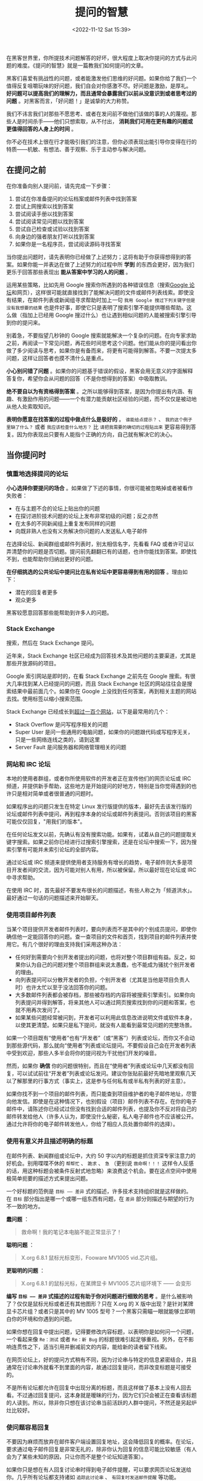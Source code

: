 #+TITLE: 提问的智慧
#+DATE: <2022-11-12 Sat 15:39>
#+TAGS[]: 他山之石

在黑客世界里，你所提技术问题解答的好坏，很大程度上取决你提问的方式与此问题的难度。《提问的智慧》就是一篇教我们如何提问的文章。

黑客们喜爱有挑战性的问题，或者能激发他们思维的好问题。如果你给了我们一个值得反复咀嚼玩味的好问题，我们自会对你感激不尽。好问题是激励，是厚礼。
*好问题可以提高我们的理解力，而且通常会暴露我们以前从没意识到或者思考过的问题*
。对黑客而言，「好问题！」是诚挚的大力称赞。

我们不讳言我们对那些不愿思考、或者在发问前不做他们该做的事的人的蔑视。那些人是时间杀手------他们只想索取，从不付出，
*消耗我们可用在更有趣的问题或更值得回答的人身上的时间* 。

你不必在技术上很在行才能吸引我们的注意，但你必须表现出能引导你变得在行的特质------机敏、有想法、善于观察、乐于主动参与解决问题。

** 在提问之前

在你准备向别人提问前，请先完成一下步骤：

1. 尝试在你准备提问的论坛档案或邮件列表中找到答案
2. 尝试上网搜索以找到答案
3. 尝试阅读手册以找到答案
4. 尝试阅读常见问题以找到答案
5. 尝试自己检查或试验以找到答案
6. 向身边的强者朋友打听以找到答案
7. 如果你是一名程序员，尝试阅读源码寻找答案

当你提出问题时，请先表明你已经做了上述努力；这将有助于你获得想得到的答案。如果你能一并表达在做了上述努力的过程中所
*学到* 的东西会更好，因为我们更乐于回答那些表现出
*能从答案中学习的人的问题* 。

运用某些策略，比如先用 Google
搜索你所遇到的各种错误信息（搜索[[https://groups.google.com/][Google
论坛]]和网页），这样很可能就直接找到了能解决问题的文件或邮件列表线索。即使没有结果，在邮件列表或新闻组寻求帮助时加上一句
=我用 Google 搜过下列关键字但是没有我想要的结果=
也是件好事，即使它只是表明了搜索引擎不能提供哪些帮助。这么做（指加上已经用
Google 搜过什么）也让遇到相似问题的人能被搜索引擎引导到你的提问来。

别着急，不要指望几秒钟的 Google
搜索就能解决一个复杂的问题。在向专家求助之前，再阅读一下常见问题，再花些时间思考这个问题。他们能从你的提问看出你做了多少阅读与思考，如果你是有备而来，将更有可能得到解答。不要一次提太多问题，这样让回答者也摸不清什么是重点。

*小心别问错了问题*
。如果你的问题基于错误的假设，黑客会用无意义的字面解释答复你，希望你会从问题的回答（不是你想得到的答案）中吸取教训。

*绝不要自以为有资格得到答案*
。之所以能够得到答案，是因为你提出有内涵、有趣、有激励作用的问题------一个有潜力能贡献社区经验的问题，而不仅仅是被动地从他人处索取知识。

*表明你愿意在找答案的过程中做点什么是极好的* 。 =谁能给点提示？= 、
=我的这个例子里缺了什么？= 或者 =我应该检查什么地方？= 比
=请把我需要的确切的过程贴出来=
更容易得到答复。因为你表现出只要有人能指个正确的方向，自己就有解决它的决心。

** 当你提问时

*** 慎重地选择提问的论坛

*小心选择你要提问的场合*
。如果做了下述的事情，你很可能被忽略掉或者被看作失败者：

-  在与主题不合的论坛上贴出你的问题
-  在探讨进阶技术问题的论坛上发布非常初级的问题；反之亦然
-  在太多的不同新闻组上重复发布同样的问题
-  向既非熟人也没有义务解决你问题的人发送私人电子邮件

在选择论坛、新闻群组或邮件列表时，别太相信名字，先看看 FAQ
或者许可证以弄清楚你的问题是否切题。提问前先翻翻已有的话题，也许你能找到答案。即使找不到，也能帮助你归纳出更好的问题。

*在仔细挑选的公共论坛中提问比在私有论坛中更容易得到有用的回答*
。理由如下：

-  潜在的回复者更多
-  观众更多

黑客较愿意回答那些能帮助到许多人的问题。

*** Stack Exchange

搜索，然后在 Stack Exchange 提问。

近年来，Stack Exchange
社区已经成为回答技术及其他问题的主要渠道，尤其是那些开放源码的项目。

Google 索引网站是即时的，在看 Stack Exchange 之前先在 Google
搜索。有很大几率找到某人已经提问的问题，而且 Stack Exchange
社区的网站往往会是搜索结果中最前面几个。如果你在 Google
上没找到任何答案，再到相关主题的网站去找。使用标签以缩小搜索范围。

Stack Exchange
已经成长到[[https://stackexchange.com/sites][超过一百个网站]]，以下是最常用的几个：

-  Stack Overflow 是问写程序相关的问题
-  Super User
   是问一些通用的电脑问题，如果你的问题跟代码或写程序无关，只是一些网络连线之类的，请到这里
-  Server Fault 是问服务器和网络管理相关的问题

*** 网站和 IRC 论坛

本地的使用者群组，或者你所使用软件的开发者正在宣传他们的网页论坛或 IRC
频道，并提供新手帮助，这些地方是开始提问的好地方，特别是当你觉得遇到的也许只是相对简单或者很普通的问题时。

如果程序出的问题只发生在特定 Linux
发行版提供的版本，最好先去该发行版的论坛或邮件列表中提问，再到程序本身的论坛或邮件列表提问。否则该项目的黑客可能仅仅回复，"用我们的版本"。

在任何论坛发文以前，先确认有没有搜索功能。如果有，试着从自己的问题提取关键字搜索。如果之前你已经进行过搜索引擎搜索，还是在论坛中搜索一下，因为搜索引擎有可能并未索引论坛的全部内容。

通过论坛或 IRC
频道来提供使用者支持服务有增长的趋势，电子邮件则大多是项目开发者间的交流，因为可能对别人有用，所以被保留。所以最好现在论坛或
IRC 中寻求帮助。

在使用 IRC
时，首先最好不要发布很长的问题描述，有些人称之为「频道洪水」。最好通过一句话的问题描述来开始聊天。

*** 使用项目邮件列表

当某个项目提供开发者邮件列表时，要向列表而不是其中的个别成员提问，即使你确信他一定能回答你的问题。查一查项目的文件和首页，找到项目的邮件列表并使用它。有几个很好的理由支持我们采用这种办法：

-  任何好到需要向个别开发者提出的问题，也将对整个项目群组有益。反之，如果你认为自己的问题对整个项目群组来说太愚蠢，也不能成为骚扰个别开发者的理由。
-  向列表提问可以分散开发者的负担，个别开发者（尤其是当他是项目负责人时）也许太忙以至于没法回答你的问题。
-  大多数邮件列表都会被存档，那些被存档的内容将被搜索引擎索引。如果你向列表提问并得到解答，将来其他人可以通过网页搜索找到你的问题和答案，也就不用再次发问了。
-  如果某些问题经常被问到，开发者可以利用此信息改进说明文件或软件本身，以使其更清楚。如果只是私下提问，就没有人能看到最常见问题的完整场景。

如果一个项目既有“使用者”也有“开发者”（或“黑客”）列表或论坛，而你又不会动到那些源代码，那么就向“使用者”列表或论坛提问。不要假设自己会在开发者列表中受到欢迎，那些人多半会将你的提问视为干扰他们开发的噪音。

然而，如果你 *确信*
你的问题很特别，而且在“使用者”列表或论坛中几天都没有回复，可以试试前往“开发者”列表或论坛发问。建议你张贴前最好先暗地里观察几天以了解那里的行事方式（事实上，这是参与任何私有或半私有列表的好主意）。

如果你找不到一个项目的邮件列表，而只能查到项目维护者的电子邮件地址，尽管向他发信。即使是在这种情况下，也别假设（项目）邮件列表不存在。在你的电子邮件中，请陈述你已经试过但没有找到合适的邮件列表，也提及你不反对将自己的邮件转发给他人（许多人认为，即使没什么秘密，私人电子邮件也不应该被公开。通过允许将你的电子邮件转发他人，你给了相应人员处置你邮件的选择）。

*** 使用有意义并且描述明确的标题

在邮件列表、新闻群组或论坛中，大约 50
字以内的标题是抓住资深专家注意力的好机会。别用喋喋不休的 =帮帮忙= 、
=跪求= 、 =急= （更别说 =救命啊！！！=
这样令人反感的话，用这种标题会被条件反射式地忽略）来浪费这个机会。要在这点空间中使用极简单扼要的描述方式来提出问题。

一个好标题的范例是 =目标 —— 差异=
式的描述，许多技术支持组织就是这样做的。在 =目标=
部分指出是哪一个或哪一组东西有问题，在 =差异=
部分则描述与期望的行为不一致的地方。

*蠢问题* ：

#+BEGIN_QUOTE
  救命啊！我的笔记本电脑不能正常显示了！
#+END_QUOTE

*聪明问题* ：

#+BEGIN_QUOTE
  X.org 6.8.1 鼠标光标变形，Fooware MV1005 vid.芯片组。
#+END_QUOTE

*更聪明的问题* ：

#+BEGIN_QUOTE
  X.org 6.8.1 的鼠标光标，在某牌显卡 MV1005 芯片组环境下 ------ 会变形
#+END_QUOTE

*编写 =目标 —— 差异= 式描述的过程有助于你对问题进行细致的思考*
。是什么被影响了？仅仅是鼠标光标或者还有其他图形？只在 X.org 的 X
版中出现？是针对某牌显卡芯片组？或者只是其中的 MV 1005
型号？一个黑客只需瞄一眼就能够立即明白你的环境和你遇到的问题。

如果你想在回复中提出问题，记得要修改内容标题，以表明你是如何问一个问题，一个看起来像
=Re：测试= 或者 =Re：新 Bug=
的标题很难引起足够重视。另外，在不影响连贯性之下，适当引用并删减前文的内容，能给新的读者留下线索。

在网页论坛上，好的提问方式稍有不同，因为讨论串与特定的信息紧密结合，并且通常在讨论串外就看不到里面的内容，故通过回复提问，而非改变标题是可接受的。

不是所有论坛都允许在回复中出现分离的标题，而且这样做了基本上没有人回去看。不过通过回复提问，这本身就是暧昧的行为，因为它们只会被正在查看该标题的人读到。所以，除非你只想在该讨论串当前活跃的人群中提问，不然还是另起炉灶比较好。

*** 使问题容易回复

不要因为麻烦而放弃在邮件客户端设置回复地址，这会降低回复的概率。在论坛，要求通过电子邮件回复是非常无礼的，除非你认为回复的信息可能比较敏感（有人会为了某些未知的原因，只让你而不是整个论坛知道答案）。

如果你只是想在有人回复讨论串时得到电子邮件提醒，可以要求网页论坛发送给你。几乎所有论坛都支持诸如
=追踪此讨论串= 、 =有回复时发送邮件提醒= 等功能。

*** 用清晰、正确、精准且语法正确的语句

正确的拼写、标点符号和大小写是很重要的。如果你觉得这样做很麻烦，那你多半得不到别人的帮助。不用太僵硬与正式------在黑客文化里，在保证
*很准确*
的情况下，能够使用非正式的语句也是一种得到关注的能力。这能够表明你是在思考和关注问题。

如果在非母语论坛提问，犯点拼写和语法上的小错误是可以原谅的，但绝不能在思考上马虎（这时可以区分的）。英语是通用的网络语言。

如果英语是你的第二外语，提示潜在回复者「你有潜在的语言困难是很好的」：

#+BEGIN_QUOTE
  English is not my native language; please excuse typing errors.

  英语不是我的母语，请原谅我的错别字。

  If you speak =$LANGUAGE= , please email/PM me; I may need assistance
  translating my question.

  如果你说 =某语言= ，请电邮或私信我；我可能需要帮助以翻译我的问题。

  I am familiar with the technical terms, but some slang expressions and
  idioms are difficult for me.

  我对技术名词很熟悉，但对俗语或是特别用法比较不甚了解。

  I've posted my question in =$LANGUAGE= and English. I'll be glad to
  translate responses, if you only use one or the other.

  我把我的问题用某语言和英文写出来，如果你只用一种语言回答，我会乐意将其翻译成另一种。
#+END_QUOTE

*** 使用易于读取且标准的文件格式发送问题

需要做到：

-  使用纯文字而不是
   HTML（[[http://archive.birdhouse.org/etc/evilmail.html][关闭
   HTML]]并不难）。
-  可以使用 MIME 附件，前提是真正有内容（譬如附带的源代码或 patch）。
-  不要发送「一段文字只是一行句子但在自动换行后会变成多行」的邮件（这样回复部分内容就变得很困难）。
-  但是，不要对一些特殊文件设置固定宽度（譬如日志档案拷贝或会话记录）。数据应该原样包含，让回复者有信心------觉得他们自己看到的和你看到的是一样的。
-  在英文论坛中不要使用 =Quoted-Printable= MIME
   编码发送消息。这种编码对于张贴非 ASCII
   语言可能是必须的，但很多邮件程序并不支持这种编码。当它们处理换行时，那些文本中四处散布的
   ==20= 符号既难看也分散注意力，甚至有可能破坏内容的语意。
-  永远不要向黑客发送使用封闭格式编写的文档，像微软公司的 Word 或 Excel
   文件等。
-  如果使用 Windows 的电脑发送电子邮件，关闭 =智能引号= 功能（位于
   [选项] --> [校订] --> [自动矫正选项]，取消勾选 =智能引号=
   ），以免在你的邮件中到处散布垃圾字符。
-  在论坛，不要滥用 =表情符号= 和 =HTML= 功能（当它们提供时）。

注意自己所使用的邮件客户端，可能它们的默认设置满足不了这些要求。注意检查是否有
=查看源代码= 功能，以确保发送的是纯文本文件同时没有一些奇怪的字符。

*** 精确地描述问题并言之有物

-  仔细、清楚地描述你的问题或 Bug 的症状。
-  描述问题发生的环境（机器配置、操作系统、应用程序以及相关的信息），提供经销商的发行版和版本号（如：
   =Fedora Core 4= 、 =Slackware 9.1= 等）。
-  描述在提问前你是怎样去研究和理解这个问题的。
-  描述在提问前为确定问题而采取的诊断步骤。
-  描述最近做过什么可能相关的硬件或软件变更。
-  尽可能地提供一个可以 =重现这个问题的可控环境= 的方法。

揣测黑客会怎样反问你，在你提问之前预先将黑客们可能遇到的问题回答一遍。

以上几点中，当你报告的是你认为可能在代码中的问题时，给黑客一个可以重现你的问题的环境尤其重要。当你这么做时，你得到有效回答的机会和速度都会大大地提升。

[[https://www.chiark.greenend.org.uk/~sgtatham/][Simon Tatham]]
写过一篇名为《[[https://www.chiark.greenend.org.uk/~sgtatham/bugs-cn.html][如何有效的报告
Bug]]》的出色文章。强力推荐你也读一读。

*** 话不在多而在精

你需要提供精确有内容的信息。这并不是要求你简单地把成堆的出错代码或者资料完全放到你的提问中。如果你有庞大而复杂的测试样例能重现程序挂掉的情境，尽量将它裁剪得越小越好。

这样做的三点好处：

第一，能表现出你为简化问题付出了努力，这可以使你得到回答的机会增加；

第二，简化问题使你更有可能得到有用的答案；

第三，在精炼你的 bug 报告的过程中，你很可能就自己找到了解决办法。

*** 别动辄声称找到 Bug

除非你能提供解决问题的源代码补丁，或者提供回归测试来表明前一版本中行为不正确，否则你多半不能够完全确信。这同样适用于文件，如果你（声称）发现了文件的
bug，你应该能提供相应位置的修正或替代文件。

如果你的问题并不常见，那么它可能不是
bug。开发者总是希望软件足够完美，出现 bug 会冒犯他们（如果不是真正的 bug
会更严重）。

*** 低声下气不能减少你的工作

过于卑微同样无法为你带来问题的解决办法。做好前文所说明的步骤。

*** 描述问题症状而不是你的猜测

*蠢问题* ：

#+BEGIN_QUOTE
  我在编译内核时接连遇到 SIG11
  错误，我怀疑某条飞线搭在主板的走线上了，这种情况应该怎样检查最好？
#+END_QUOTE

*聪明问题* ：

#+BEGIN_QUOTE
  我的组装电脑是 FIC-PA2007 主机板搭载 AMD K6/233 CPU（威盛 Apollo VP2
  芯片组）， 256MB Corsair PC133 SDRAM 内存，在编译内核时，从开机 20
  分钟以后就频频产生 SIG11 错误， 但是在头 20
  分钟内从没发生过相同的问题。重新启动也没有用，但是关机一晚上就又能工作
  20 分钟。
  所有内存都换过了，没有效果。相关部分的标准编译记录如下......。
#+END_QUOTE

*** 按发生时间先后列出问题症状

在说明中包含操作步骤，以及机器和软件的反应，直到问题发生。

*** 描述目标而不是过程

寻求帮助的人经常在心中有个更高层次的目标，而在他们认为达成目标的一条特定路径上停滞了。他们不会思考：会不会这条路本身就有问题？

*蠢问题* ：

#+BEGIN_QUOTE
  我怎样才能从某绘图程序的颜色选择器中取得十六进制的的 RGB 值？
#+END_QUOTE

*聪明问题* ：

#+BEGIN_QUOTE
  我正试着用替换一幅图片的色码（color
  table）成自己选定的色码，我现在知道的唯一方法是编辑每个色码区块（table
  slot）， 但却无法从某绘图程序的颜色选择器取得十六进制的的 RGB 值。
#+END_QUOTE

第二种提问法比较聪明，你可能得到像是=建议采用另一个更合适的工具=的回复。

*** 别要求使用私人电邮回复

黑客们认为问题的解决过程应该公开透明，可能会有更有经验的人能够注意到不完整或者不当之处，最初的回复才能够、也应该被纠正。同时，提供帮助的人也能借此展示自己的才能，给同行看。

*** 清楚明确地表达你的问题以及需求

向别人提问时，要明确表述需要回答者做什么，这样做会定出一个时间和精力的上限，便于回答者能够集中精力帮助你。

要理解专家们所处的世界，要把专业技能想象为充裕的资源，而回复的时间则是稀缺的资源。要求他们奉献的时间越少，就越有可能从真正专业而且很忙的专家那里得到解答。

*** 询问有关代码的问题时

不要让别人帮你调试问题代码，也不提示以下应该如何入手。

*愚蠢的做法* ：

张贴几百行代码，然后只是说，"某某不能工作"。

*聪明的做法* ：

只贴几十行代码，然后说，"在某行以后，我期待 x，但实际是 y。"

*最有效描述程序问题的方法是提供最精简的 Bug
展示测试用例（bug-demonstrating test case）* 。如何定义
*最精简的测试用例* ？那是问题的缩影；一个小程序片段能 *刚好*
展示出程序的异常行为，而不包含其他令人分散注意力的内容。

*怎么制作最精简的测试用例*
？如果你知道哪一行或哪一段代码会造成异常的行为，复制下来并加入足够重现这个状况的代码。如果你无法将问题缩减到一个特定区块，就复制一份代码并移除不影响产生问题行为的部分。总之，测试用例越小越好。

*** 别把自己家庭作业的问题贴上来

这些问题是需要我们自己独自解决的，可能有经验的人会给我们一些提示，但是仍然需要自己解决。

*** 去掉无意义的句子

*** 即使很急也别在标题中写「紧急」

*** 礼貌些没有坏处

彬彬有礼，多用 =请= 和 =谢谢您的关注= ，或 =谢谢你的关照=
。让大家都知道你对他们花时间免费提供帮助心存感激。

坦白说，这一点并没有比清晰、正确、精准并合法语法和避免使用专用格式重要（也不能取而代之）。黑客们一般宁可读有点唐突但技术上鲜明的
Bug
报告，而不是那种有礼但含糊的报告（如果这点让你不解，记住我们是按问题能教给我们什么来评价问题的价值的）。

然而，如果你有一串的问题待解决，客气一点肯定会增加你得到有用回应的机会。

（我们注意到，自从本指南发布后，从资深黑客那里得到的唯一严重缺陷反馈，就是对预先道谢这一条。一些黑客觉得
=先谢了= 意味着事后就不用再感谢任何人的暗示。我们的建议是要么先说
=先谢了= ， *然后* 事后再对回复者表示感谢，或者换种方式表达感激，譬如用
=谢谢你的关注= 或 =谢谢你的关照= 。）

*** 问题解决后，加个简短的补充说明

问题解决后，向所有帮助过你的人发个说明，让他们知道问题是怎样解决的，并再一次向他们表示感谢。如果问题在新闻组或者邮件列表中引起了广泛关注，应该在那里贴一个说明比较恰当。

最理想的方式是向最初提问的话题回复此消息，并在标题中包含 =已修正= ，
=已解决=
或其它同等含义的明显标记。在人来人往的邮件列表里，一个看见讨论串
=问题 X= 和 =问题 X - 已解决=
的潜在回复者就明白不用再浪费时间了（除非他个人觉得 =问题 X=
的有趣），因此可以利用此时间去解决其它问题。

补充说明不必很长或是很深入；简单的一句
=你好，原来是网线出了问题！谢谢大家 – Bill=
比什么也不说要来的好。事实上，除非结论真的很有技术含量，否则简短可爱的小结比长篇大论更好。说明问题是怎样解决的，但大可不必将解决问题的过程复述一遍。

对于有深度的问题，张贴调试记录的摘要是有帮助的。

思考一下怎样才能避免他人将来也遇到类似的问题，自问写一份文件或加个常见问题（FAQ）会不会有帮助。如果是的话就将它们发给维护者。

在黑客中，这种良好的后继行动实际上比传统的礼节更为重要，也是你如何透过善待他人而赢得声誉的方式，这是非常有价值的资产。

** 如何解读答案

*** RTFM 和 STFW：如何知道你已完全搞砸了

RTFM: Read The Fucking Manual

STFW: Search The Fucking Web

这些答复意味着回答者认为

-  *你需要的信息非常容易获得* ；
-  *你自己去搜索这些信息比灌给你，能让你学到更多* 。

你不应该因此不爽；
*依照黑客的标准，他已经表示了对你一定程度的关注，而没有对你的要求视而不见*
。你应该对他祖母般的慈祥表示感谢。

*** 如果还是搞不懂

如果你看不懂回应，别立刻要求对方解释。像你以前试着自己解决问题时那样（利用手册，FAQ，网络，身边的高手），先试着去搞懂他的回应。如果你真的需要对方解释，记得表现出你已经从中学到了点什么。

比方说，如果我回答你： =看来似乎是 zentry 卡住了；你应该先清除它。=
，然后，这是一个 *很糟的* 后续问题回应： =zentry 是什么？= *好*
的问法应该是这样：
=哦~~~我看过说明了但是只有 -z 和 -p 两个参数中提到了 zentries，而且还都没有清楚的解释如何清除它。你是指这两个中的哪一个吗？还是我看漏了什么？=

*** 处理无礼的回应

很多黑客圈子中看似无礼的行为并不是存心冒犯。相反，它是直接了当，一针见血式的交流风格，这种风格更注重解决问题，而不是使人感觉舒服而却模模糊糊。

如果你觉得被冒犯了，试着平静地反应。如果有人真的做了出格的事，邮件列表、新闻群组或论坛中的前辈多半会招呼他。如果这
/没有/
发生而你却发火了，那么你发火对象的言语可能在黑客社区中看起来是正常的，而
/你/ 将被视为有错的一方，这将伤害到你获取信息或帮助的机会。

另一方面，你偶尔真的会碰到无礼和无聊的言行。与上述相反，对真正的冒犯者狠狠地打击，用犀利的语言将其驳得体无完肤都是可以接受的。然而，在行事之前一定要非常非常的有根据。纠正无礼的言论与开始一场毫无意义的口水战仅一线之隔，黑客们自己莽撞地越线的情况并不鲜见。如果你是新手或外人，避开这种莽撞的机会并不高。如果你想得到的是信息而不是消磨时光，这时最好不要把手放在键盘上以免冒险。

** 如何避免扮演失败者

社区的标准不会自行维持，它们是通过参与者积极而/公开地/执行来维持的。

夸张的讲法是：你要的是“友善”（以上述方式）还是有用？两个里面挑一个。

** 不该问的问题

以下是几个经典蠢问题，以及黑客没回答时心中所想的：

问题：我能在哪找到 X 程序或 X 资源？

问题：我怎样用 X 做 Y？

问题：如何设定我的 shell 提示？

问题：我可以用 Bass-o-matic 文件转换工具将 AcmeCorp 档案转换为 TeX
格式吗？

问题：我的程序/设定/SQL 语句没有用

问题：我的 Windows 电脑有问题，你能帮我吗？

问题：我的程序不会动了，我认为系统工具 X 有问题

问题：我在安装 Linux（或者 X ）时有问题，你能帮我吗？

问题：我怎么才能破解 root 帐号/窃取 OP 特权/读别人的邮件呢？

--------------

> 问题：我能在哪找到 X 程序或 X 资源？

回答：就在我找到它的地方啊，白痴------搜索引擎的那一头。天哪！难道还有人不会用[[https://www.google.com][Google]]
吗？

> 问题：我怎样用 X 做 Y？

回答：如果你想解决的是
Y，提问时别给出可能并不恰当的方法。这种问题说明提问者不但对 X
完全无知，也对 Y
要解决的问题糊涂，还被特定形势禁锢了思维。最好忽略这种人，等他们把问题搞清楚了再说。

>问题：如何设定我的 shell 提示？？

回答：如果你有足够的智慧提这个问题，你也该有足够的智慧去
RTFM，然后自己去找出来。

> 问题：我可以用 Bass-o-matic 文件转换工具将 AcmeCorp 档案转换为 TeX
格式吗？

回答：试试看就知道了。如果你试过，你既知道了答案，就不用浪费我的时间了。

> 问题：我的{程序/设定/SQL 语句}不工作

回答：这不算是问题吧，我对要我问你二十个问题才找得出你真正问题的问题没兴趣

--------------

我有更有意思的事要做呢。在看到这类问题的时候，我的反应通常不外如下三种

-  你还有什么要补充的吗？
-  真糟糕，希望你能搞定。
-  这关我屁事？

> 问题：我的 Windows 电脑有问题，你能帮我吗？

回答：能啊，扔掉微软的垃圾，换个像 Linux 或 BSD 的开源操作系统吧。

注意：如果程序有官方版 Windows 或者与 Windows 有互动（如
Samba），你/可以/问与 Windows 相关的问题，只是别对问题是由 Windows
操作系统而不是程序本身造成的回复感到惊讶， 因为 Windows
一般来说实在太烂，这种说法通常都是对的。

> 问题：我的程序不会动了，我认为系统工具 X 有问题

回答：你完全有可能是第一个注意到被成千上万用户反复使用的系统调用与函数库档案有明显缺陷的人，更有可能的是你完全没有根据。不同凡响的说法需要不同凡响的证据，当你这样声称时，你必须有清楚而详尽的缺陷说明文件作后盾。

> 问题：我在安装 Linux（或者 X ）时有问题，你能帮我吗？

回答：不能，我只有亲自在你的电脑上动手才能找到毛病。还是去找你当地的
Linux
使用群组者寻求实际的指导吧（你能在[[http://www.linux.org/groups/index.html][这儿]]找到使用者群组的清单）。

注意：如果安装问题与某 Linux
的发行版有关，在它的邮件列表、论坛或本地使用者群组中提问也许是恰当的。此时，应描述问题的准确细节。在此之前，先用=Linux=
和/所有/被怀疑的硬件作关键词仔细搜索。

> 问题：我怎么才能破解 root 帐号/窃取 OP 特权/读别人的邮件呢？

回答：想要这样做，说明了你是个卑鄙小人；想找个黑客帮你，说明你是个白痴！

** 好问题与蠢问题

最后，我将透过举一些例子，来说明怎样聪明的提问；同一个问题的两种问法被放在一起，一种是愚蠢的，另一种才是明智的。

*蠢问题*：

#+BEGIN_QUOTE
  我可以在哪儿找到关于 Foonly Flurbamatic 的资料？
#+END_QUOTE

这种问法无非想得到 STFW 这样的回答。

*聪明问题*：

#+BEGIN_QUOTE
  我用 Google 搜索过 "Foonly Flurbamatic
  2600"，但是没找到有用的结果。谁知道上哪儿去找对这种设备编程的资料？
#+END_QUOTE

这个问题已经 STFW 过了，看起来他真的遇到了麻烦。

*蠢问题*：

#+BEGIN_QUOTE
  我从 foo 项目找来的源码没法编译。它怎么这么烂？
#+END_QUOTE

他觉得都是别人的错，这个傲慢自大的提问者。

*聪明问题*：

#+BEGIN_QUOTE
  foo 项目代码在 Nulix 6.2 版下无法编译通过。我读过了
  FAQ，但里面没有提到跟 Nulix
  有关的问题。这是我编译过程的记录，我有什么做的不对的地方吗？
#+END_QUOTE

提问者已经指明了环境，也读过了
FAQ，还列出了错误，并且他没有把问题的责任推到别人头上，他的问题值得被关注。

*蠢问题*：

#+BEGIN_QUOTE
  我的主机板有问题了，谁来帮我？
#+END_QUOTE

某黑客对这类问题的回答通常是：=好的，还要帮你拍拍背和换尿布吗？=，然后按下删除键。

*聪明问题*：

#+BEGIN_QUOTE
  我在 S2464 主机板上试过了 X 、 Y 和 Z ，但没什么作用，我又试了 A 、 B
  和 C 。请注意当我尝试 C 时的奇怪现象。显然 florbish 正在
  grommicking，但结果出人意料。通常在 Athlon MP 主机板上引起 grommicking
  的原因是什么？有谁知道接下来我该做些什么测试才能找出问题？
#+END_QUOTE

这个家伙，从另一个角度来看，值得去回答他。他表现出了解决问题的能力，而不是坐等天上掉答案。

在最后一个问题中，注意“告诉我答案”和“给我启示，请指出我还应该做什么诊断工作”之间微妙而又重要的区别。

事实上，后一个问题源自于 2001 年 8 月在 Linux
内核邮件列表（lkml）上的一个真实的提问。我（Eric）就是那个提出问题的人。我在
Tyan S2464
主板上观察到了这种无法解释的锁定现象，列表成员们提供了解决这一问题的重要信息。

通过我的提问方法，我给了别人可以咀嚼玩味的东西；我设法让人们很容易参与并且被吸引进来。我显示了自己具备和他们同等的能力，并邀请他们与我共同探讨。通过告诉他们我所走过的弯路，以避免他们再浪费时间，我也表明了对他们宝贵时间的尊重。

事后，当我向每个人表示感谢，并且赞赏这次良好的讨论经历的时候， 一个
Linux
内核邮件列表的成员表示，他觉得我的问题得到解决并非由于我是这个列表中的/名/人，而是因为我用了正确的方式来提问。

黑客从某种角度来说是拥有丰富知识但缺乏人情味的家伙；我相信他是对的，如果我/像/个乞讨者那样提问，不论我是谁，一定会惹恼某些人或者被他们忽视。他建议我记下这件事，这直接导致了本指南的出现。

** 如果得不到回答

如果仍得不到回答，请不要以为我们觉得无法帮助你。有时只是看到你问题的人不知道答案罢了。没有回应不代表你被忽视，虽然不可否认这种差别很难区分。

总的来说，简单的重复张贴问题是个很糟的点子。这将被视为无意义的喧闹。有点耐心，知道你问题答案的人可能生活在不同的时区，可能正在睡觉，也有可能你的问题一开始就没有组织好。

** 如何更好地回答问题

/态度和善一点/。问题带来的压力常使人显得无礼或愚蠢，其实并不是这样。

/对初犯者私下回复/。对那些坦诚犯错之人没有必要当众羞辱，一个真正的新手也许连怎么搜索或在哪找常见问题都不知道。

/如果你不确定，一定要说出来/！一个听起来权威的错误回复比没有还要糟，别因为听起来像个专家很好玩，就给别人乱指路。要谦虚和诚实，给提问者与同行都树个好榜样。

/如果帮不了忙，也别妨碍他/。不要在实际步骤上开玩笑，那样也许会毁了使用者的设置------有些可怜的呆瓜会把它当成真的指令。

/试探性的反问以引出更多的细节/。如果你做得好，提问者可以学到点东西------你也可以。试试将蠢问题转变成好问题，别忘了我们都曾是新手。

尽管对那些懒虫抱怨一声 RTFM 是正当的，能指出文件的位置（即使只是建议个
Google 搜索关键词）会更好。

/如果你决定回答，就请给出好的答案/。当别人正在用错误的工具或方法时别建议笨拙的权宜之计（workaround），应推荐更好的工具，重新界定问题。

/正面地回答问题/！如果这个提问者已经很深入的研究而且也表明已经试过 X 、Y
、 Z 、 A 、 B 、 C 但没得到结果，回答 =试试看 A 或是 B=
或者=试试 X 、 Y 、 Z 、 A 、 B 、 C= 并附上一个链接一点用都没有。

/帮助你的社区从问题中学习/。当回复一个好问题时，问问自己“如何修改相关文件或常见问题文件以免再次解答同样的问题？”，接着再向文件维护者发一份补丁。

如果你是在研究一番后才做出的回答，/展现你的技巧而不是直接端出结果/。毕竟「授人以鱼不如授人以渔」。

** 相关资源

如果你需要个人电脑、Unix
系统和网络如何运作的基础知识，参阅[[http://en.tldp.org/HOWTO/Unix-and-Internet-Fundamentals-HOWTO/][Unix
系统和网络基本原理]]。

当你发布软件或补丁时，试着按[[http://en.tldp.org/HOWTO/Software-Release-Practice-HOWTO/index.html][软件发布实践]]操作。

** 鸣谢

Evelyn Mitchel
贡献了一些愚蠢问题例子并启发了编写「如何更好地回答问题」这一节，Mikhail
Ramendik 贡献了一些特别有价值的建议和改进。

--------------

*参考资料* ：

1. [[http://www.catb.org/~esr/faqs/smart-questions.html]]
2. [[https://github.com/ryanhanwu/How-To-Ask-Questions-The-Smart-Way/blob/main/README-zh_CN.md]]
3. [[https://en.wikipedia.org/wiki/Stack_Exchange]]
